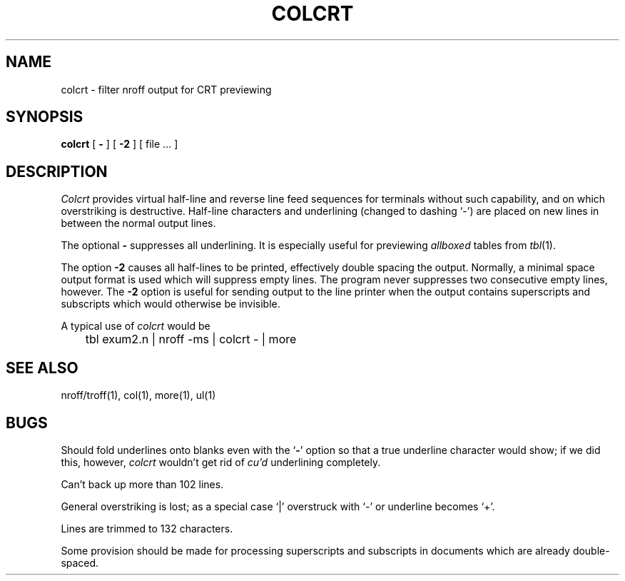.\" Copyright (c) 1980 Regents of the University of California.
.\" All rights reserved.  The Berkeley software License Agreement
.\" specifies the terms and conditions for redistribution.
.\"
.\"	@(#)colcrt.1	6.2 (Berkeley) 5/7/86
.\"
.TH COLCRT 1 "May 7, 1986"
.UC
.SH NAME
colcrt \- filter nroff output for CRT previewing
.SH SYNOPSIS
.B colcrt
[
.B \-
] [
.B \-2
] [
file ...
]
.SH DESCRIPTION
.I Colcrt
provides virtual half-line and reverse line feed sequences
for terminals without such capability, and on which overstriking
is destructive.
Half-line characters and underlining (changed to dashing `\-')
are placed on new lines in between the normal output lines.
.PP
The optional
.B \- 
suppresses all underlining.
It is especially useful for previewing
.I allboxed
tables from
.IR  tbl (1).
.PP
The option
.B \-2
causes all half-lines to be printed, effectively double spacing the output.
Normally, a minimal space output format is used which will suppress empty
lines.
The program never suppresses two consecutive empty lines, however.
The
.B \-2
option is useful for sending output to the line printer when the output
contains superscripts and subscripts which would otherwise be invisible.
.PP
A typical use of
.I colcrt
would be
.PP
.DT
	tbl exum2.n | nroff \-ms | colcrt \- | more
.SH "SEE ALSO"
nroff/troff(1), col(1), more(1), ul(1)
.SH BUGS
Should fold underlines onto blanks even with the
`\fB\-\fR'
option so that
a true underline character would show; if we did this, however,
.I colcrt
wouldn't get rid of
.I cu'd
underlining
completely.
.PP
Can't back up more than 102 lines.
.PP
General overstriking is lost;
as a special case `|' overstruck with `\-' or underline becomes `+'.
.PP
Lines are trimmed to 132 characters.
.PP
Some provision should be made for processing superscripts and subscripts
in documents which are already double-spaced.
